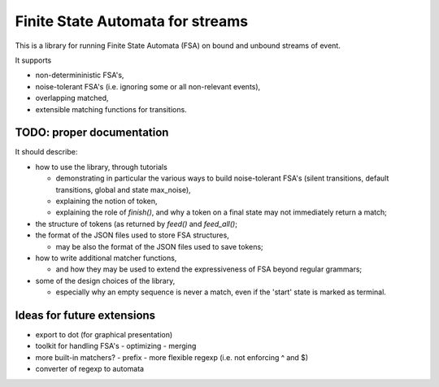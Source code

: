 Finite State Automata for streams
=================================

This is a library for running Finite State Automata (FSA)
on bound and unbound streams of event.

It supports

* non-determininistic FSA's,
* noise-tolerant FSA's (i.e. ignoring some or all non-relevant events),
* overlapping matched,
* extensible matching functions for transitions.


TODO: proper documentation
--------------------------

It should describe:

* how to use the library, through tutorials

  - demonstrating in particular the various ways to build noise-tolerant FSA's
    (silent transitions, default transitions, global and state max_noise),

  - explaining the notion of token,

  - explaining the role of `finish()`,
    and why a token on a final state may not immediately return a match;

* the structure of tokens (as returned by `feed()` and `feed_all()`;

* the format of the JSON files used to store FSA structures,

  - may be also the format of the JSON files used to save tokens;

* how to write additional matcher functions,

  - and how they may be used to extend the expressiveness of FSA beyond regular grammars;

* some of the design choices of the library,

  - especially why an empty sequence is never a match,
    even if the 'start' state is marked as terminal.


Ideas for future extensions
---------------------------

* export to dot (for graphical presentation)
* toolkit for handling FSA's
  - optimizing
  - merging
* more built-in matchers?
  - prefix
  - more flexible regexp (i.e. not enforcing ^ and $)
* converter of regexp to automata
